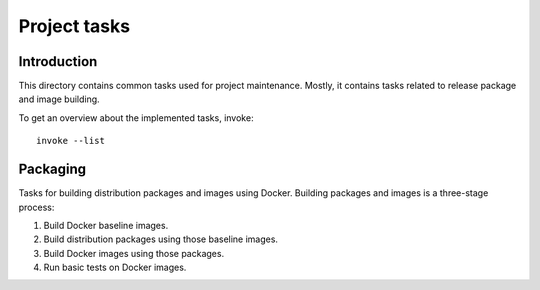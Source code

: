 #############
Project tasks
#############


************
Introduction
************

This directory contains common tasks used for project maintenance. Mostly, it
contains tasks related to release package and image building.

To get an overview about the implemented tasks, invoke::

    invoke --list


*********
Packaging
*********

Tasks for building distribution packages and images using Docker. Building
packages and images is a three-stage process:

1. Build Docker baseline images.
2. Build distribution packages using those baseline images.
3. Build Docker images using those packages.
4. Run basic tests on Docker images.
